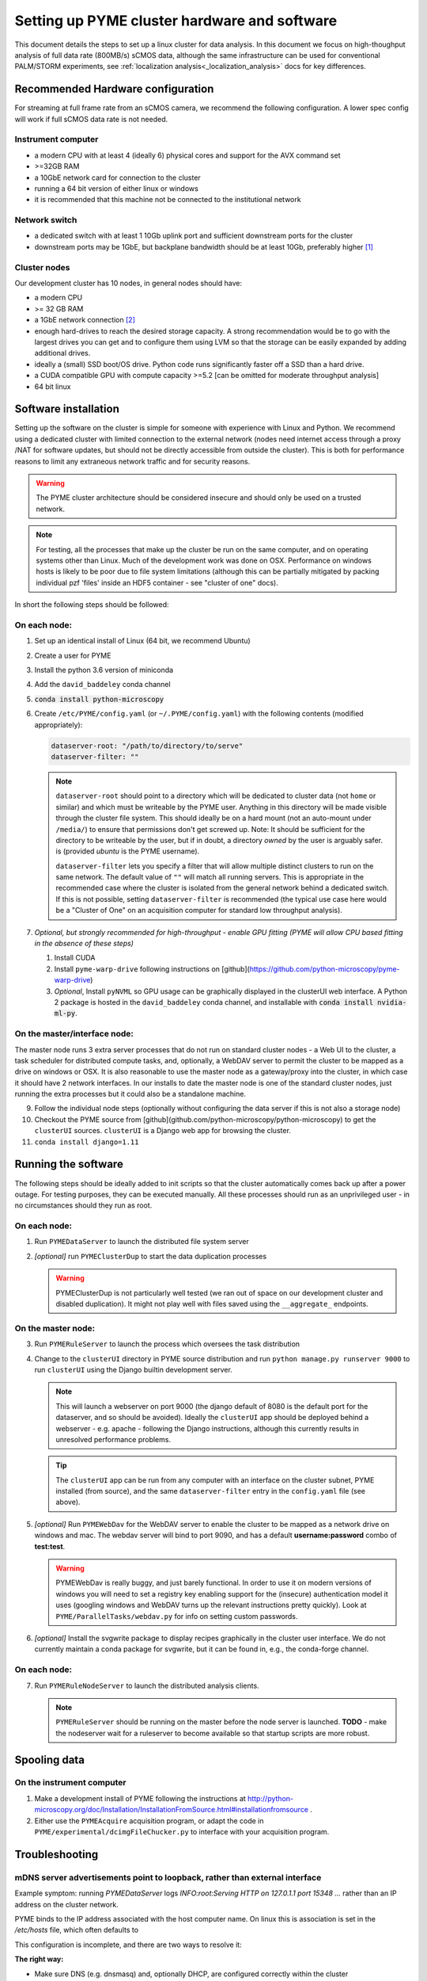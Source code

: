 .. _cluster_install:

Setting up PYME cluster hardware and software
*********************************************

This document details the steps to set up a linux cluster for data analysis. In this document we focus on high-thoughput
analysis of full data rate (800MB/s) sCMOS data, although the same infrastructure can be used for conventional PALM/STORM
experiments, see :ref:`localization analysis<_localization_analysis>` docs for key differences.

Recommended Hardware configuration
==================================

For streaming at full frame rate from an sCMOS camera, we recommend the following configuration. A lower spec config
will work if full sCMOS data rate is not needed.

Instrument computer
-------------------

* a modern CPU with at least 4 (ideally 6) physical cores and support for the AVX command set

* >=32GB RAM

* a 10GbE network card for connection to the cluster

* running a 64 bit version of either linux or windows

* it is recommended that this machine not be connected to the institutional network

Network switch
--------------

* a dedicated switch with at least 1 10Gb uplink port and sufficient downstream ports for the cluster

* downstream ports may be 1GbE, but backplane bandwidth should be at least 10Gb, preferably higher [#switch]_

Cluster nodes
-------------

Our development cluster has 10 nodes, in general nodes should have:

* a modern CPU

* >= 32 GB RAM

* a 1GbE network connection [#network]_

* enough hard-drives to reach the desired storage capacity. A strong recommendation would be to go with the largest drives
  you can get and to configure them using LVM so that the storage can be easily expanded by adding additional drives.

* ideally a (small) SSD boot/OS drive. Python code runs significantly faster off a SSD than a hard drive.

* a CUDA compatible GPU with compute capacity >=5.2 [can be omitted for moderate throughput analysis]

* 64 bit linux

Software installation
=====================

Setting up the software on the cluster is simple for someone with experience with Linux and Python. We recommend using
a dedicated cluster with limited connection to the external network (nodes need internet access through a proxy /NAT
for software updates, but should not be directly accessible from outside the cluster). This is both for performance
reasons to limit any extraneous network traffic and for security reasons.

.. warning::

    The PYME cluster architecture should be considered insecure and should only be used on a trusted network.

.. note::

    For testing, all the processes that make up the cluster be run on the same computer, and on operating systems other
    than Linux. Much of the development work was done on OSX. Performance on windows hosts is likely to be poor due to
    file system limitations (although this can be partially mitigated by packing individual pzf 'files' inside an HDF5
    container - see "cluster of one" docs).

In short the following steps should be followed:


On each node:
-------------

#. Set up an identical install of Linux (64 bit, we recommend Ubuntu)

#. Create a user for PYME

#. Install the python 3.6 version of miniconda

#. Add the ``david_baddeley`` conda channel

#. :code:`conda install python-microscopy`

#. Create ``/etc/PYME/config.yaml`` (or ``~/.PYME/config.yaml``) with the following contents (modified appropriately):

   .. code-block:: yaml

     dataserver-root: "/path/to/directory/to/serve"
     dataserver-filter: ""

   .. note::

     ``dataserver-root`` should point to a directory which will be dedicated to cluster data (not ``home`` or similar)
     and which must be writeable by the PYME user. Anything in this directory will be made visible through the cluster
     file system. This should ideally be on a hard mount (not an auto-mount under ``/media/``) to ensure that permissions
     don't get screwed up. Note: It should be sufficient for the directory to be writeable by the user, but if in doubt, a directory *owned* by the user is arguably safer. 
     is (provided `ubuntu` is the PYME username).

     ``dataserver-filter`` lets you specify a filter that will allow multiple distinct clusters to run on the same network.
     The default value of ``""`` will match all running servers. This is appropriate in the recommended case where the cluster
     is isolated from the general network behind a dedicated switch. If this is not possible, setting ``dataserver-filter``
     is recommended (the typical use case here would be a "Cluster of One" on an acquisition computer for standard low
     throughput analysis).

#. *Optional, but strongly recommended for high-throughput - enable GPU fitting (PYME will allow CPU based fitting in the absence of these steps)*

   #. Install CUDA

   #. Install ``pyme-warp-drive`` following instructions on [github](https://github.com/python-microscopy/pyme-warp-drive)

   #. *Optional*, Install ``pyNVML`` so GPU usage can be graphically displayed in the clusterUI web interface. A Python 2
      package is hosted in the ``david_baddeley`` conda channel, and installable with :code:`conda install nvidia-ml-py`.





On the master/interface node:
-----------------------------

The master node runs 3 extra server processes that do not run on standard cluster nodes - a Web UI to the cluster,
a task scheduler for distributed compute tasks, and, optionally, a WebDAV server to permit the cluster to be mapped as
a drive on windows or OSX. It is also reasonable to use the master node as a gateway/proxy into the cluster, in which
case it should have 2 network interfaces. In our installs to date the master node is one of the standard cluster nodes,
just running the extra processes but it could also be a standalone machine.

9. Follow the individual node steps (optionally without configuring the data server if this is not also a storage node)

#. Checkout the PYME source from [github](github.com/python-microscopy/python-microscopy) to get the ``clusterUI`` sources. ``clusterUI`` is a Django web app for browsing the cluster.

#. ``conda install django=1.11``


Running the software
====================

The following steps should be ideally added to init scripts so that the cluster automatically comes back up after a power outage.
For testing purposes, they can be executed manually. All these processes should run as an unprivileged user - in no
circumstances should they run as root.

On each node:
-------------
1. Run ``PYMEDataServer`` to launch the distributed file system server

2. *[optional]* run ``PYMEClusterDup`` to start the data duplication processes

   .. warning::

      PYMEClusterDup is not particularly well tested (we ran out of space on our development cluster and disabled duplication).
      It might not play well with files saved using the ``__aggregate_`` endpoints.


On the master node:
-------------------

3. Run ``PYMERuleServer`` to launch the process which oversees the task distribution

4. Change to the ``clusterUI`` directory in PYME source distribution and run ``python manage.py runserver 9000`` to run
   ``clusterUI`` using the Django builtin development server.

   .. note::

     This will launch a webserver on port 9000 (the django default of 8080 is the default port for the dataserver,
     and so should be avoided). Ideally the ``clusterUI`` app should be deployed behind a webserver  - e.g. apache -
     following the Django instructions, although this currently results in unresolved performance problems.

   .. tip::

     The ``clusterUI`` app can be run from any computer with an interface on the cluster subnet, PYME installed (from
     source), and the same ``dataserver-filter`` entry in the ``config.yaml`` file (see above).

5. *[optional]* Run ``PYMEWebDav`` for the WebDAV server to enable the cluster to be mapped as a network drive on windows
   and mac. The webdav server will bind to port 9090, and has a default **username:password** combo of **test:test**.

   .. warning::

     PYMEWebDav is really buggy, and just barely functional. In order to use it on modern versions of windows you will
     need to set a registry key enabling support for the (insecure) authentication model it uses (googling windows and
     WebDAV turns up the relevant instructions pretty quickly). Look at ``PYME/ParallelTasks/webdav.py`` for info on
     setting custom passwords.

#. *[optional]* Install the svgwrite package to display recipes graphically in the cluster user interface. We do not
   currently maintain a conda package for svgwrite, but it can be found in, e.g., the conda-forge channel.

On each node:
-------------
7. Run ``PYMERuleNodeServer`` to launch the distributed analysis clients.

   .. note::

      ``PYMERuleServer`` should be running on the master before the node server is launched. **TODO** - make the nodeserver wait
      for a ruleserver to become available so that startup scripts are more robust.

Spooling data
=============

On the instrument computer
--------------------------

#. Make a development install of PYME following the instructions at http://python-microscopy.org/doc/Installation/InstallationFromSource.html#installationfromsource .

#. Either use the ``PYMEAcquire`` acquisition program, or adapt the code in ``PYME/experimental/dcimgFileChucker.py`` to interface with your acquisition program.


Troubleshooting
===============

mDNS server advertisements point to loopback, rather than external interface
----------------------------------------------------------------------------

Example symptom: running `PYMEDataServer` logs `INFO:root:Serving HTTP on 127.0.1.1 port 15348 ...` 
rather than an IP address on the cluster network. 

PYME binds to the IP address associated with the host computer name. On linux this
is association is set in the `/etc/hosts` file, which often defaults to

.. code-block::
    127.0.0.1	localhost
    127.0.1.1	<hostname>

This configuration is incomplete, and there are two ways to resolve it:

**The right way:**

* Make sure DNS (e.g. dnsmasq) and, optionally DHCP, are configured correctly within the cluster

* Comment out / delete the ``127.0.1.1 <hostname>`` line in ``/etc/hosts``


**The quick and dirty way:**

**NOTE:** this only works if you have assigned static IPs to your nodes

* Change the ``127.0.1.1 <hostname>`` line to map to your correct static IP


ClusterUI doesn't show files
----------------------------

* Assuming that PYMEDataServer is running this is likely to be a permissions error on the data directory. It's easiest if
  the PYME user owns the directory in question.

* Check that the computer running the ``clusterUI`` app has an interface on the cluster subnet and an appropriate
  ``dataserver-filter`` entry in its ``config.yaml`` file.


getdents: Bad file descriptor
-----------------------------

* We default to using a low-level directory counting function for a speed improvement. We have run
into issues with it on later kernels (Ubuntu 16, 18), which can present as PYMEDataServer failing 
(and e.g. clusterUI timing out when navigating to `<ip:port>/files`). The offending function call can
be avoided by adding the following to ``.PYME/config.yaml``

.. code-block::
    cluster-listing-no-countdir: True


Poor clusterIO performance
--------------------------
If you are seeing timeout or retry errors on `clusterIO.get_file` calls, consider 
disabling the PYME hybrid nameserver (SQL and zeroconf) and using the PYME 
zeroconf nameserver only by adding the following to ``.PYME/config.yaml``

.. code-block::
    clusterIO-hybridns: False

If you are performing sliding-window background estimation during localization
analysis, you may also want to play with the chunksize used in HTTPSpooler on 
the instrument computer (or wherever you are spooling data from). It
defaults to 50 frames; depending on the window sizes you use in analysis you may
consider increasing this to increase data locality (and decrease network I/O).
This can be done in ``.PYME/config.yaml``. For 100 frame chunks, you would have:

.. code-block::
    httpspooler-chunksize: 100


.. rubric:: Footnotes

.. [#switch] In practice this means an 'enterprise class' switch, not the cheapest 10 port switch you can get

.. [#network] 1GbE is sufficient if there are enough nodes. On new hardware, it might be possible to get enough
  compute power using fewer nodes and 10 GbE connections should be considered if the number of nodes is < 6. It might
  also be worth considering 10GbE for the 'master' node.
